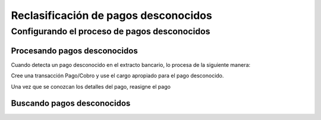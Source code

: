.. _document/unknown-payments-reclassification:

**Reclasificación de pagos desconocidos**
=========================================

**Configurando el proceso de pagos desconocidos**
-------------------------------------------------

**Procesando pagos desconocidos**
*********************************

Cuando detecta un pago desconocido en el extracto bancario, lo procesa de la siguiente manera:

Cree una transacción Pago/Cobro y use el cargo apropiado para el pago desconocido.

Una vez que se conozcan los detalles del pago, reasigne el pago

**Buscando pagos desconocidos**
*******************************

